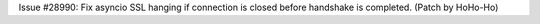 Issue #28990: Fix asyncio SSL hanging if connection is closed before
handshake is completed. (Patch by HoHo-Ho)